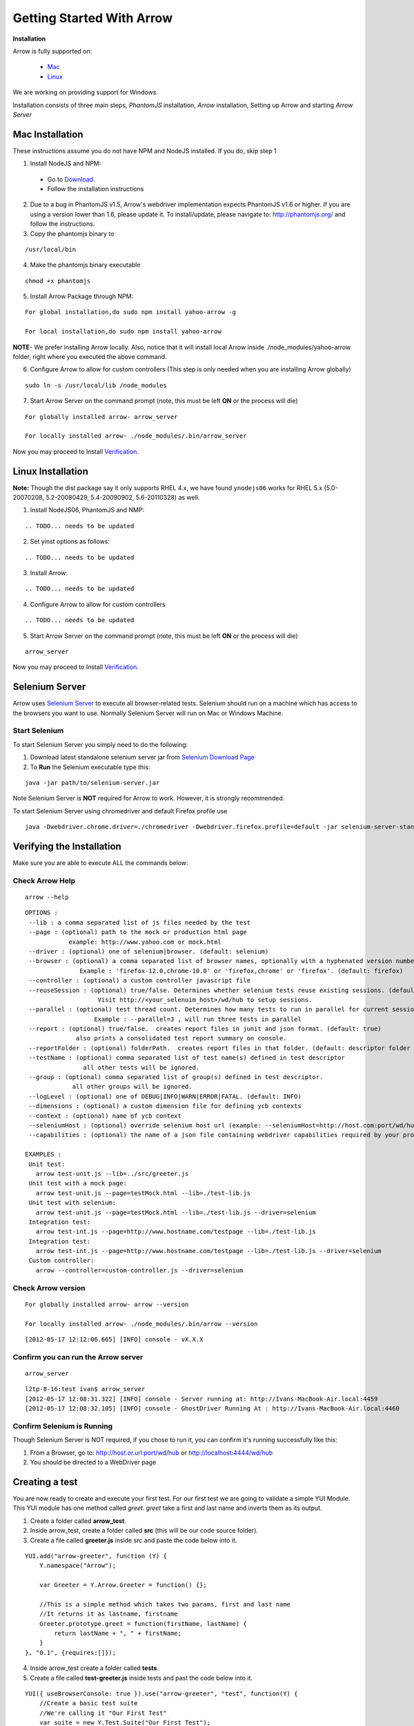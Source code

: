==========================
Getting Started With Arrow
==========================

.. _Installation:

**Installation**

Arrow is fully supported on:

   * Mac_
   * Linux_

We are working on providing support for Windows.

Installation consists of three main steps, *PhantomJS* installation, *Arrow* installation, Setting up Arrow and starting *Arrow Server*

.. _Mac:

Mac Installation
----------------

These instructions assume you do not have NPM and NodeJS installed. If you do, skip step 1

1. Install NodeJS and NPM:

 * Go to `Download <http://nodejs.org/#download>`_.
 * Follow the installation instructions

2. Due to a bug in PhantomJS v1.5, Arrow's webdriver implementation expects PhantomJS v1.6 or higher. If you are using a version lower than 1.6, please update it. To install/update, please navigate to: http://phantomjs.org/ and follow the instructions.

3. Copy the phantomjs binary to

::

   /usr/local/bin

4. Make the phantomjs binary executable

::

  chmod +x phantomjs

5. Install Arrow Package through NPM:

::

   For global installation,do sudo npm install yahoo-arrow -g

   For local installation,do sudo npm install yahoo-arrow

**NOTE**- We prefer installing Arrow locally. Also, notice that it will install local Arrow inside ./node_modules/yahoo-arrow folder, right where you executed the above command.

6. Configure Arrow to allow for custom controllers (This step is only needed when you are installing Arrow globally)

::

   sudo ln -s /usr/local/lib /node_modules

7. Start Arrow Server on the command prompt (note, this must be left **ON** or the process will die)

::

   For globally installed arrow- arrow_server

   For locally installed arrow- ./node_modules/.bin/arrow_server


Now you may proceed to Install Verification_.

.. _Linux:

Linux Installation
------------------

.. todo we need to rework the installation for Linux

**Note:** Though the dist package say it only supports RHEL 4.x, we have found ``ynodejs06`` works for
RHEL 5.x (5.0-20070208, 5.2-20080429, 5.4-20090902, 5.6-20110328) as well.


1. Install NodeJS06, PhantomJS and NMP:

::

.. TODO... needs to be updated



2. Set yinst options as follows:

::

.. TODO... needs to be updated



3. Install Arrow:

::

.. TODO... needs to be updated


4. Configure Arrow to allow for custom controllers

::

.. TODO... needs to be updated


5. Start Arrow Server on the command prompt (note, this must be left **ON** or the process will die)

::

   arrow_server

Now you may proceed to Install Verification_.


Selenium Server
---------------

Arrow uses `Selenium Server <http://seleniumhq.org/>`_ to execute all browser-related tests. Selenium should run on a machine which has access to the browsers you want to use. Normally Selenium Server will run on Mac or Windows Machine.

Start Selenium
==============

To start Selenium Server you simply need to do the following:

1. Download latest standalone selenium server jar from `Selenium Download Page <https://code.google.com/p/selenium/downloads/list>`_
2. To **Run** the Selenium executable type this:

::

  java -jar path/to/selenium-server.jar

Note Selenium Server is **NOT** required for Arrow to work. However, it is strongly recommended.

To start Selenium Server using chromedriver and default Firefox profile use

::

    java -Dwebdriver.chrome.driver=./chromedriver -Dwebdriver.firefox.profile=default -jar selenium-server-standalone-2.xx.0.jar


.. _Verification:

Verifying the Installation
--------------------------

Make sure you are able to execute ALL the commands below:


Check Arrow Help
================

::

  arrow --help

::

    OPTIONS :
     --lib : a comma separated list of js files needed by the test
     --page : (optional) path to the mock or production html page
                example: http://www.yahoo.com or mock.html
     --driver : (optional) one of selenium|browser. (default: selenium)
     --browser : (optional) a comma separated list of browser names, optionally with a hyphenated version number.
                   Example : 'firefox-12.0,chrome-10.0' or 'firefox,chrome' or 'firefox'. (default: firefox)
     --controller : (optional) a custom controller javascript file
     --reuseSession : (optional) true/false. Determines whether selenium tests reuse existing sessions. (default: false)
                        Visit http://<your_selenuim_host>/wd/hub to setup sessions.
     --parallel : (optional) test thread count. Determines how many tests to run in parallel for current session. (default: 1)
                       Example : --parallel=3 , will run three tests in parallel
     --report : (optional) true/false.  creates report files in junit and json format. (default: true)
                  also prints a consolidated test report summary on console.
     --reportFolder : (optional) folderPath.  creates report files in that folder. (default: descriptor folder path)
     --testName : (optional) comma separated list of test name(s) defined in test descriptor
                    all other tests will be ignored.
     --group : (optional) comma separated list of group(s) defined in test descriptor.
                 all other groups will be ignored.
     --logLevel : (optional) one of DEBUG|INFO|WARN|ERROR|FATAL. (default: INFO)
     --dimensions : (optional) a custom dimension file for defining ycb contexts
     --context : (optional) name of ycb context
     --seleniumHost : (optional) override selenium host url (example: --seleniumHost=http://host.com:port/wd/hub)
     --capabilities : (optional) the name of a json file containing webdriver capabilities required by your project

    EXAMPLES :
     Unit test:
       arrow test-unit.js --lib=../src/greeter.js
     Unit test with a mock page:
       arrow test-unit.js --page=testMock.html --lib=./test-lib.js
     Unit test with selenium:
       arrow test-unit.js --page=testMock.html --lib=./test-lib.js --driver=selenium
     Integration test:
       arrow test-int.js --page=http://www.hostname.com/testpage --lib=./test-lib.js
     Integration test:
       arrow test-int.js --page=http://www.hostname.com/testpage --lib=./test-lib.js --driver=selenium
     Custom controller:
       arrow --controller=custom-controller.js --driver=selenium

Check Arrow version
===================

::

  For globally installed arrow- arrow --version

  For locally installed arrow- ./node_modules/.bin/arrow --version

::

 [2012-05-17 12:12:06.665] [INFO] console - vX.X.X
 
Confirm you can run the Arrow server
====================================

::

  arrow_server

::

  l2tp-8-16:test ivan$ arrow_server
  [2012-05-17 12:08:31.322] [INFO] console - Server running at: http://Ivans-MacBook-Air.local:4459
  [2012-05-17 12:08:32.105] [INFO] console - GhostDriver Running At : http://Ivans-MacBook-Air.local:4460


Confirm Selenium is Running
===========================

Though Selenium Server is NOT required, if you chose to run it, you can confirm it's running successfully like this:

1. From a Browser, go to: http://host.or.url:port/wd/hub or http://localhost:4444/wd/hub
2. You should be directed to a WebDriver page


.. _Creating a test:

Creating a test
---------------

You are now ready to create and execute your first test. For our first test we are going to validate a simple YUI Module. This YUI module has one method called *greet*. *greet* take a first and last name and inverts them as its output.

1. Create a folder called **arrow_test**.

2. Inside arrow_test, create a folder called **src** (this will be our code source folder).

3. Create a file called **greeter.js** inside src and paste the code below into it.

::

    YUI.add("arrow-greeter", function (Y) {
        Y.namespace("Arrow");

        var Greeter = Y.Arrow.Greeter = function() {};

        //This is a simple method which takes two params, first and last name
        //It returns it as lastname, firstname
        Greeter.prototype.greet = function(firstName, lastName) {
            return lastName + ", " + firstName;
        }
    }, "0.1", {requires:[]});

4. Inside arrow_test create a folder called **tests**.

5. Create a file called **test-greeter.js** inside tests and past the code below into it.

::

    YUI({ useBrowserConsole: true }).use("arrow-greeter", "test", function(Y) {
        //Create a basic test suite
        //We're calling it "Our First Test"
        var suite = new Y.Test.Suite("Our First Test");

        //Add a test case to the suite; "test greet"
        suite.add(new Y.Test.Case({
            "test greet": function() {
                var greeter = new Y.Arrow.Greeter();

                //The method we are testing will inverse the firstname and lastname
                //Our test will check for that inversion
                Y.Assert.areEqual(greeter.greet("Joe", "Smith"), "Smith, Joe");
            }
        }));

        //Note we are not "running" the suite.
        //Arrow will take care of that. We simply need to "add" it to the runner
        Y.Test.Runner.add(suite);
    });

Now we are ready to run our test.

6. Navigate to

::

    ~/arrow_test/tests

7. Type this to execute your test

::

    Globally installed Arrow- arrow test-greeter.js --lib=../src/greeter.js --driver=nodejs

    Locally installed Arrow- ../node_modules/.bin/arrow test-greeter.js --lib=../src/greeter.js --driver=nodejs

Congratulations, you've successfully installed Arrow and created your first test.



